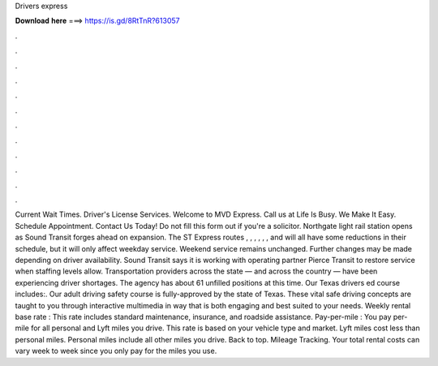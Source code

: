 Drivers express

𝐃𝐨𝐰𝐧𝐥𝐨𝐚𝐝 𝐡𝐞𝐫𝐞 ===> https://is.gd/8RtTnR?613057

.

.

.

.

.

.

.

.

.

.

.

.

Current Wait Times. Driver's License Services. Welcome to MVD Express. Call us at Life Is Busy. We Make It Easy. Schedule Appointment. Contact Us Today! Do not fill this form out if you're a solicitor. Northgate light rail station opens as Sound Transit forges ahead on expansion.
The ST Express routes , , , , , , and will all have some reductions in their schedule, but it will only affect weekday service. Weekend service remains unchanged. Further changes may be made depending on driver availability. Sound Transit says it is working with operating partner Pierce Transit to restore service when staffing levels allow.
Transportation providers across the state — and across the country — have been experiencing driver shortages. The agency has about 61 unfilled positions at this time. Our Texas drivers ed course includes:. Our adult driving safety course is fully-approved by the state of Texas. These vital safe driving concepts are taught to you through interactive multimedia in way that is both engaging and best suited to your needs. Weekly rental base rate : This rate includes standard maintenance, insurance, and roadside assistance.
Pay-per-mile : You pay per-mile for all personal and Lyft miles you drive. This rate is based on your vehicle type and market. Lyft miles cost less than personal miles. Personal miles include all other miles you drive. Back to top. Mileage Tracking. Your total rental costs can vary week to week since you only pay for the miles you use.